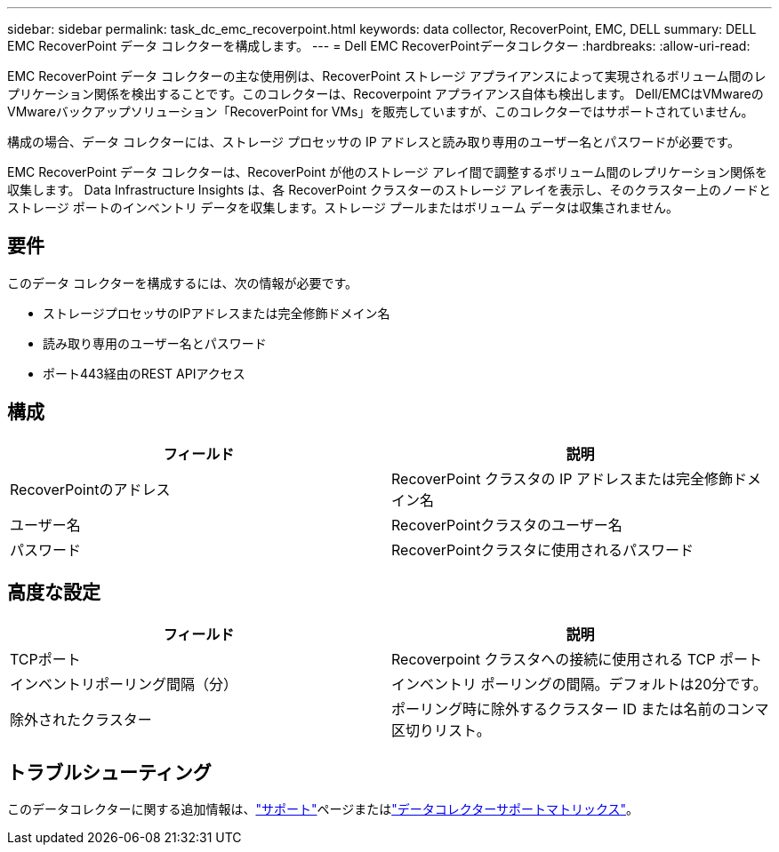 ---
sidebar: sidebar 
permalink: task_dc_emc_recoverpoint.html 
keywords: data collector, RecoverPoint, EMC, DELL 
summary: DELL EMC RecoverPoint データ コレクターを構成します。 
---
= Dell EMC RecoverPointデータコレクター
:hardbreaks:
:allow-uri-read: 


[role="lead"]
EMC RecoverPoint データ コレクターの主な使用例は、RecoverPoint ストレージ アプライアンスによって実現されるボリューム間のレプリケーション関係を検出することです。このコレクターは、Recoverpoint アプライアンス自体も検出します。  Dell/EMCはVMwareのVMwareバックアップソリューション「RecoverPoint for VMs」を販売していますが、このコレクターではサポートされていません。

構成の場合、データ コレクターには、ストレージ プロセッサの IP アドレスと読み取り専用のユーザー名とパスワードが必要です。

EMC RecoverPoint データ コレクターは、R​​ecoverPoint が他のストレージ アレイ間で調整するボリューム間のレプリケーション関係を収集します。 Data Infrastructure Insights は、各 RecoverPoint クラスターのストレージ アレイを表示し、そのクラスター上のノードとストレージ ポートのインベントリ データを収集します。ストレージ プールまたはボリューム データは収集されません。



== 要件

このデータ コレクターを構成するには、次の情報が必要です。

* ストレージプロセッサのIPアドレスまたは完全修飾ドメイン名
* 読み取り専用のユーザー名とパスワード
* ポート443経由のREST APIアクセス




== 構成

[cols="2*"]
|===
| フィールド | 説明 


| RecoverPointのアドレス | RecoverPoint クラスタの IP アドレスまたは完全修飾ドメイン名 


| ユーザー名 | RecoverPointクラスタのユーザー名 


| パスワード | RecoverPointクラスタに使用されるパスワード 
|===


== 高度な設定

[cols="2*"]
|===
| フィールド | 説明 


| TCPポート | Recoverpoint クラスタへの接続に使用される TCP ポート 


| インベントリポーリング間隔（分） | インベントリ ポーリングの間隔。デフォルトは20分です。 


| 除外されたクラスター | ポーリング時に除外するクラスター ID または名前のコンマ区切りリスト。 
|===


== トラブルシューティング

このデータコレクターに関する追加情報は、link:concept_requesting_support.html["サポート"]ページまたはlink:reference_data_collector_support_matrix.html["データコレクターサポートマトリックス"]。
